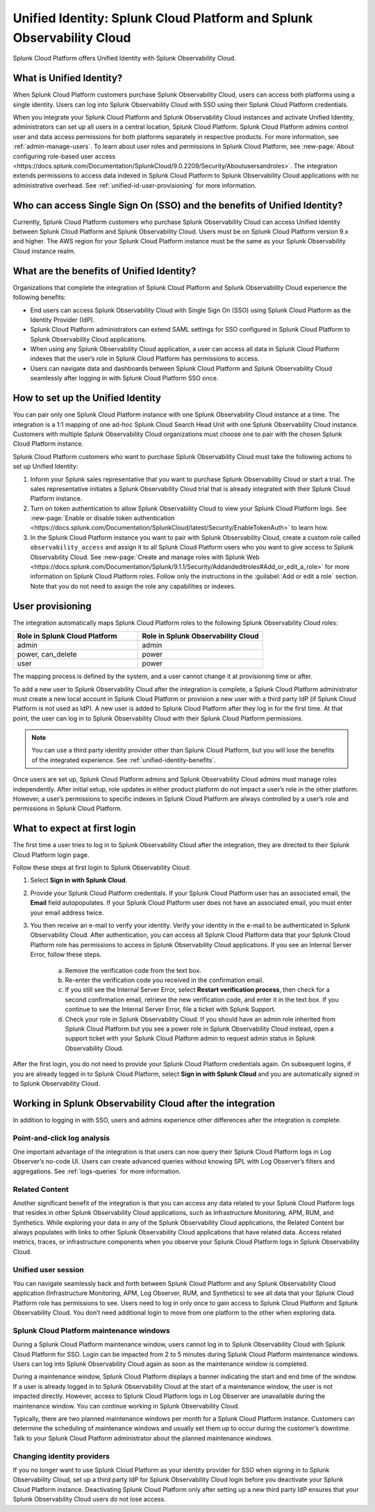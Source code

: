 .. _unified-id-unified-identity:

******************************************************************************************
Unified Identity: Splunk Cloud Platform and Splunk Observability Cloud
******************************************************************************************

.. meta::
   :description: This page describes and links to setup pages for each component of Observability Cloud.

Splunk Cloud Platform offers Unified Identity with Splunk Observability Cloud.

What is Unified Identity?
==========================================================================================
When Splunk Cloud Platform customers purchase Splunk Observability Cloud, users can access both platforms using a single identity. Users can log into Splunk Observability Cloud with SSO using their Splunk Cloud Platform credentials.

When you integrate your Splunk Cloud Platform and Splunk Observability Cloud instances and activate Unified Identity, administrators can set up all users in a central location, Splunk Cloud Platform. Splunk Cloud Platform admins control user and data access permissions for both platforms separately in respective products. For more information, see :ref:`admin-manage-users`. To learn about user roles and permissions in Splunk Cloud Platform, see :new-page:`About configuring role-based user access <https://docs.splunk.com/Documentation/SplunkCloud/9.0.2209/Security/Aboutusersandroles>`. The integration extends permissions to access data indexed in Splunk Cloud Platform to Splunk Observability Cloud applications with no administrative overhead. See :ref:`unified-id-user-provisioning` for more information.


Who can access Single Sign On (SSO) and the benefits of Unified Identity?
==========================================================================================
Currently, Splunk Cloud Platform customers who purchase Splunk Observability Cloud can access Unified Identity between Splunk Cloud Platform and Splunk Observability Cloud. Users must be on Splunk Cloud Platform version 9.x and higher. The AWS region for your Splunk Cloud Platform instance must be the same as your Splunk Observability Cloud instance realm.

.. _unified-identity-benefits:

What are the benefits of Unified Identity?
==========================================================================================
Organizations that complete the integration of Splunk Cloud Platform and Splunk Observability Cloud experience the following benefits:

* End users can access Splunk Observability Cloud with Single Sign On (SSO) using Splunk Cloud Platform as the Identity Provider (IdP).

* Splunk Cloud Platform administrators can extend SAML settings for SSO configured in Splunk Cloud Platform to Splunk Observability Cloud applications.

* When using any Splunk Observability Cloud application, a user can access all data in Splunk Cloud Platform indexes that the user’s role in Splunk Cloud Platform has permissions to access.

* Users can navigate data and dashboards between Splunk Cloud Platform and Splunk Observability Cloud seamlessly after logging in with Splunk Cloud Platform SSO once.


How to set up the Unified Identity
==========================================================================================
You can pair only one Splunk Cloud Platform instance with one Splunk Observability Cloud instance at a time. The integration is a 1:1 mapping of one ad-hoc Splunk Cloud Search Head Unit with one Splunk Observability Cloud instance. Customers with multiple Splunk Observability Cloud organizations must choose one to pair with the chosen Splunk Cloud Platform instance.

Splunk Cloud Platform customers who want to purchase Splunk Observability Cloud must take the following actions to set up Unified Identity:

1. Inform your Splunk sales representative that you want to purchase Splunk Observability Cloud or start a trial. The sales representative initiates a Splunk Observability Cloud trial that is already integrated with their Splunk Cloud Platform instance. 

2. Turn on token authentication to allow Splunk Observability Cloud to view your Splunk Cloud Platform logs. See :new-page:`Enable or disable token authentication <https://docs.splunk.com/Documentation/SplunkCloud/latest/Security/EnableTokenAuth>` to learn how.

3. In the Splunk Cloud Platform instance you want to pair with Splunk Observability Cloud, create a custom role called ``observability_access`` and assign it to all Splunk Cloud Platform users who you want to give access to Splunk Observability Cloud. See :new-page:`Create and manage roles with Splunk Web <https://docs.splunk.com/Documentation/Splunk/9.1.1/Security/Addandeditroles#Add_or_edit_a_role>` for more information on Splunk Cloud Platform roles. Follow only the instructions in the :guilabel:`Add or edit a role` section. Note that you do not need to assign the role any capabilities or indexes. 


.. _unified-id-user-provisioning:

User provisioning
==========================================================================================
The integration automatically maps Splunk Cloud Platform roles to the following Splunk Observability Cloud roles:

.. list-table::
   :header-rows: 1
   :widths: 50 50

   * - :strong:`Role in Splunk Cloud Platform`
     - :strong:`Role in Splunk Observability Cloud`

   * - admin
     - admin

   * - power, can_delete
     - power

   * - user
     - power


The mapping process is defined by the system, and a user cannot change it at provisioning time or after. 

To add a new user to Splunk Observability Cloud after the integration is complete, a Splunk Cloud Platform administrator must create a new local account in Splunk Cloud Platform or provision a new user with a third party IdP (if Splunk Cloud Platform is not used as IdP). A new user is added to Splunk Cloud Platform after they log in for the first time. At that point, the user can log in to Splunk Observability Cloud with their Splunk Cloud Platform permissions.

.. note:: You can use a third party identity provider other than Splunk Cloud Platform, but you will lose the benefits of the integrated experience. See :ref:`unified-identity-benefits`.

Once users are set up, Splunk Cloud Platform admins and Splunk Observability Cloud admins must manage roles independently. After initial setup, role updates in either product platform do not impact a user’s role in the other platform. However, a user’s permissions to specific indexes in Splunk Cloud Platform are always controlled by a user’s role and permissions in Splunk Cloud Platform.


What to expect at first login
==========================================================================================
The first time a user tries to log in to Splunk Observability Cloud after the integration, they are directed to their Splunk Cloud Platform login page. 

Follow these steps at first login to Splunk Observability Cloud:

1. Select :strong:`Sign in with Splunk Cloud`.

2. Provide your Splunk Cloud Platform credentials. If your Splunk Cloud Platform user has an associated email, the :strong:`Email` field autopopulates. If your Splunk Cloud Platform user does not have an associated email, you must enter your email address twice.

3. You then receive an e-mail to verify your identity. Verify your identity in the e-mail to be authenticated in Splunk Observability Cloud. After authentication, you can access all Splunk Cloud Platform data that your Splunk Cloud Platform role has permissions to access in Splunk Observability Cloud applications. If you see an Internal Server Error, follow these steps.

    a. Remove the verification code from the text box.

    b. Re-enter the verification code you received in the confirmation email.

    c. If you still see the Internal Server Error, select :strong:`Restart verification process`, then check for a second confirmation    email, retrieve the new verification code, and enter it in the text box. If you continue to see the Internal Server Error, file a ticket with Splunk Support.
  
    d. Check your role in Splunk Observability Cloud. If you should have an admin role inherited from Splunk Cloud Platform but you see a power role in Splunk Observability Cloud instead, open a support ticket with your Splunk Cloud Platform admin to request admin status in Splunk Observability Cloud.


After the first login, you do not need to provide your Splunk Cloud Platform credentials again. On subsequent logins, if you are already logged in to Splunk Cloud Platform, select :strong:`Sign in with Splunk Cloud` and you are automatically signed in to Splunk Observability Cloud.


Working in Splunk Observability Cloud after the integration
==========================================================================================
In addition to logging in with SSO, users and admins experience other differences after the integration is complete.

Point-and-click log analysis
------------------------------------------------------------------------------------------
One important advantage of the integration is that users can now query their Splunk Cloud Platform logs in Log Observer’s no-code UI. Users can create advanced queries without knowing SPL with Log Observer’s filters and aggregations. See :ref:`logs-queries` for more information.

Related Content
------------------------------------------------------------------------------------------
Another significant benefit of the integration is that you can access any data related to your Splunk Cloud Platform logs that resides in other Splunk Observability Cloud applications, such as Infrastructure Monitoring, APM, RUM, and Synthetics. While exploring your data in any of the Splunk Observability Cloud applications, the Related Content bar always populates with links to other Splunk Observability Cloud applications that have related data. Access related metrics, traces, or infrastructure components when you observe your Splunk Cloud Platform logs in Splunk Observability Cloud.

Unified user session
------------------------------------------------------------------------------------------
You can navigate seamlessly back and forth between Splunk Cloud Platform and any Splunk Observability Cloud application (Infrastructure Monitoring, APM, Log Observer, RUM, and Synthetics) to see all data that your Splunk Cloud Platform role has permissions to see. Users need to log in only once to gain access to Splunk Cloud Platform and Splunk Observability Cloud. You don’t need additional login to move from one platform to the other when exploring data.

Splunk Cloud Platform maintenance windows
------------------------------------------------------------------------------------------
During a Splunk Cloud Platform maintenance window, users cannot log in to Splunk Observability Cloud with Splunk Cloud Platform for SSO. Login can be impacted from 2 to 5 minutes during Splunk Cloud Platform maintenance windows. Users can log into Splunk Observability Cloud again as soon as the maintenance window is completed. 

During a maintenance window, Splunk Cloud Platform displays a banner indicating the start and end time of the window. If a user is already logged in to Splunk Observability Cloud at the start of a maintenance window, the user is not impacted directly. However, access to Splunk Cloud Platform logs in Log Observer are unavailable during the maintenance window. You can continue working in Splunk Observability Cloud. 

Typically, there are two planned maintenance windows per month for a Splunk Cloud Platform instance. Customers can determine the scheduling of maintenance windows and usually set them up to occur during the customer’s downtime. Talk to your Splunk Cloud Platform administrator about the planned maintenance windows.

Changing identity providers
------------------------------------------------------------------------------------------
If you no longer want to use Splunk Cloud Platform as your identity provider for SSO when signing in to Splunk Observability Cloud, set up a third party IdP for Splunk Observability Cloud login before you deactivate your Splunk Cloud Platform instance. Deactivating Splunk Cloud Platform only after setting up a new third party IdP ensures that your Splunk Observability Cloud users do not lose access.
